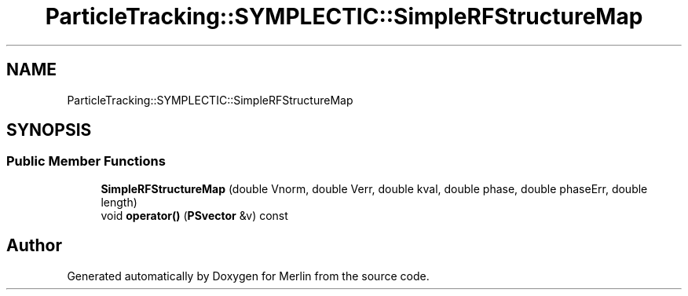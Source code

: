 .TH "ParticleTracking::SYMPLECTIC::SimpleRFStructureMap" 3 "Fri Aug 4 2017" "Version 5.02" "Merlin" \" -*- nroff -*-
.ad l
.nh
.SH NAME
ParticleTracking::SYMPLECTIC::SimpleRFStructureMap
.SH SYNOPSIS
.br
.PP
.SS "Public Member Functions"

.in +1c
.ti -1c
.RI "\fBSimpleRFStructureMap\fP (double Vnorm, double Verr, double kval, double phase, double phaseErr, double length)"
.br
.ti -1c
.RI "void \fBoperator()\fP (\fBPSvector\fP &v) const"
.br
.in -1c

.SH "Author"
.PP 
Generated automatically by Doxygen for Merlin from the source code\&.
